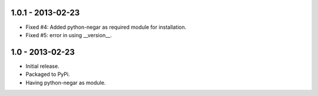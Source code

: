 1.0.1 - 2013-02-23
===================

- Fixed #4: Added python-negar as required module for installation.
- Fixed #5: error in using __version__.

1.0 - 2013-02-23
================

- Initial release.
- Packaged to PyPi.
- Having python-negar as module.

